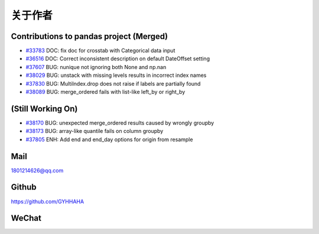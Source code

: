 *********
关于作者
*********

Contributions to pandas project (Merged)
--------------------------------------------

* `#33783 <https://github.com/pandas-dev/pandas/pull/33783>`__ DOC: fix doc for crosstab with Categorical data input
* `#36516 <https://github.com/pandas-dev/pandas/pull/36516>`__ DOC: Correct inconsistent description on default DateOffset setting
* `#37607 <https://github.com/pandas-dev/pandas/pull/37607>`__ BUG: nunique not ignoring both None and np.nan
* `#38029 <https://github.com/pandas-dev/pandas/pull/38029>`__ BUG: unstack with missing levels results in incorrect index names
* `#37830 <https://github.com/pandas-dev/pandas/pull/37830>`__ BUG: MultiIndex.drop does not raise if labels are partially found
* `#38089 <https://github.com/pandas-dev/pandas/pull/38089>`__ BUG: merge_ordered fails with list-like left_by or right_by

(Still Working On)
--------------------

* `#38170  <https://github.com/pandas-dev/pandas/pull/38170>`__ BUG: unexpected merge_ordered results caused by wrongly groupby
* `#38173  <https://github.com/pandas-dev/pandas/pull/38173>`__ BUG: array-like quantile fails on column groupby
* `#37805 <https://github.com/pandas-dev/pandas/pull/37805>`__ ENH: Add end and end_day options for origin from resample

Mail
---------

1801214626@qq.com 

Github
--------

https://github.com/GYHHAHA

WeChat
---------

.. image:: _static/wx.png
   :height: 200px
   :width: 200 px
   :scale: 100 %
   :align: left